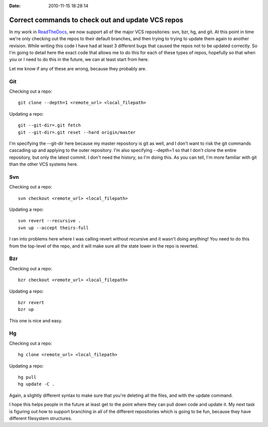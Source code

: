 :Date: 2010-11-15 18:28:14

Correct commands to check out and update VCS repos
==================================================

In my work in `ReadTheDocs <http://readthedocs.org/>`_, we now
support all of the major VCS repositories: svn, bzr, hg, and git.
At this point in time we're only checking out the repos to their
default branches, and then trying to trying to update them again to
another revision. While writing this code I have had at least 3
different bugs that caused the repos not to be updated correctly.
So I'm going to detail here the exact code that allows me to do
this for each of these types of repos, hopefully so that when you
or I need to do this in the future, we can at least start from
here.

Let me know if any of these are wrong, because they probably are.

Git
---

Checking out a repo:

::

    git clone --depth=1 <remote_url> <local_filepath>

Updating a repo:

::

    git --git-dir=.git fetch
    git --git-dir=.git reset --hard origin/master

I'm specifying the --git-dir here because my master repository is
git as well, and I don't want to risk the git commands cascading up
and applying to the outer repository. I'm also specifying --depth=1
so that I don't clone the entire repository, but only the latest
commit. I don't need the history, so I'm doing this. As you can
tell, I'm more familiar with git than the other VCS systems here.

Svn
---

Checking out a repo:

::

    svn checkout <remote_url> <local_filepath>

Updating a repo:

::

    svn revert --recursive .
    svn up --accept theirs-full

I ran into problems here where I was calling revert without
recursive and it wasn't doing anything! You need to do this from
the top-level of the repo, and it will make sure all the state
lower in the repo is reverted.

Bzr
---

Checking out a repo:

::

    bzr checkout <remote_url> <local_filepath>

Updating a repo:

::

    bzr revert
    bzr up

This one is nice and easy.

Hg
--

Checking out a repo:

::

    hg clone <remote_url> <local_filepath>

Updating a repo:

::

    hg pull
    hg update -C .

Again, a slightly different syntax to make sure that you're
deleting all the files, and with the update command.

I hope this helps people in the future at least get to the point
where they can pull down code and update it. My next task is
figuring out how to support branching in all of the different
repositories which is going to be fun, because they have different
filesystem structures.


